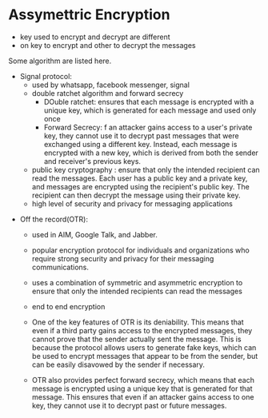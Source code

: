 * Assymettric Encryption
 - key used to encrypt and decrypt are different
 - on key to encrypt and other to decrypt the messages

Some algorithm are listed here.
 - Signal protocol:
    * used by whatsapp, facebook messenger, signal
    * double ratchet algorithm and forward secrecy
        - DOuble ratchet:
            ensures that each message is encrypted with a unique key, which is generated for each message and used only once
        - Forward Secrecy:
            f an attacker gains access to a user's private key, they cannot use it to decrypt past messages that were exchanged using a different key. Instead, each message is encrypted with a new key, which is derived from both the sender and receiver's previous keys.
    * public key cryptography :
         ensure that only the intended recipient can read the messages. Each user has a public key and a private key, and messages are encrypted using the recipient's public key. The recipient can then decrypt the message using their private key.
    *  high level of security and privacy for messaging applications

- Off the record(OTR):
    * used in  AIM, Google Talk, and Jabber.
    * popular encryption protocol for individuals and organizations who require strong security and privacy for their messaging communications.
    * uses a combination of symmetric and asymmetric encryption to ensure that only the intended recipients can read the messages
    * end to end encryption
    * One of the key features of OTR is its deniability. This means that even if a third party gains access to the encrypted messages, they cannot prove that the sender actually sent the message. This is because the protocol allows users to generate fake keys, which can be used to encrypt messages that appear to be from the sender, but can be easily disavowed by the sender if necessary.

    * OTR also provides perfect forward secrecy, which means that each message is encrypted using a unique key that is generated for that message. This ensures that even if an attacker gains access to one key, they cannot use it to decrypt past or future messages.

